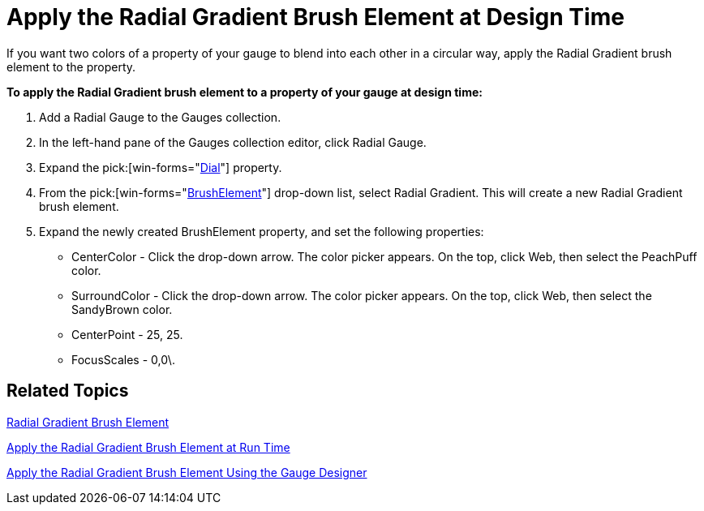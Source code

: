 ﻿////

|metadata|
{
    "name": "wingauge-apply-the-radial-gradient-brush-element-at-design-time",
    "controlName": ["WinGauge"],
    "tags": [],
    "guid": "{1E36EED9-0091-4F31-8C6D-38F65A843AAF}",  
    "buildFlags": [],
    "createdOn": "0001-01-01T00:00:00Z"
}
|metadata|
////

= Apply the Radial Gradient Brush Element at Design Time

If you want two colors of a property of your gauge to blend into each other in a circular way, apply the Radial Gradient brush element to the property.

*To apply the Radial Gradient brush element to a property of your gauge at design time:*

[start=1]
. Add a Radial Gauge to the Gauges collection.
[start=2]
. In the left-hand pane of the Gauges collection editor, click Radial Gauge.
[start=3]
. Expand the  pick:[win-forms="link:{ApiPlatform}win.ultrawingauge{ApiVersion}~infragistics.ultragauge.resources.radialgauge~dial.html[Dial]"]  property.
[start=4]
. From the  pick:[win-forms="link:{ApiPlatform}win.ultrawingauge{ApiVersion}~infragistics.ultragauge.resources.gauge~brushelement.html[BrushElement]"]  drop-down list, select Radial Gradient. This will create a new Radial Gradient brush element.
[start=5]
. Expand the newly created BrushElement property, and set the following properties:

** CenterColor - Click the drop-down arrow. The color picker appears. On the top, click Web, then select the PeachPuff color.
** SurroundColor - Click the drop-down arrow. The color picker appears. On the top, click Web, then select the SandyBrown color.
** CenterPoint - 25, 25.
** FocusScales - 0,0\.

== Related Topics

link:wingauge-radial-gradient-brush-element.html[Radial Gradient Brush Element]

link:wingauge-apply-the-radial-gradient-brush-element-at-run-time.html[Apply the Radial Gradient Brush Element at Run Time]

link:wingauge-apply-the-radial-gradient-brush-element-using-the-gauge-designer.html[Apply the Radial Gradient Brush Element Using the Gauge Designer]